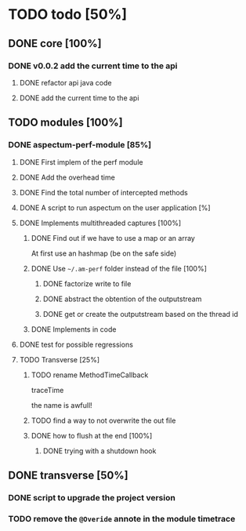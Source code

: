 
* TODO todo [50%]

** DONE core [100%]
CLOSED: [2012-10-04 Thu 08:20]

*** DONE v0.0.2 add the current time to the api
CLOSED: [2012-10-04 Thu 08:20]

**** DONE refactor api java code
CLOSED: [2012-10-03 Wed 08:06]

**** DONE add the current time to the api
CLOSED: [2012-10-04 Thu 08:19]

** TODO modules [100%]

*** DONE aspectum-perf-module [85%]
CLOSED: [2012-10-30 Tue 10:03]

**** DONE First implem of the perf module
CLOSED: [2012-10-04 Thu 10:27]


**** DONE Add the overhead time
CLOSED: [2012-10-05 Fri 17:38]

**** DONE Find the total number of intercepted methods
CLOSED: [2012-10-05 Fri 17:56]

**** DONE A script to run aspectum on the user application [%]
CLOSED: [2012-10-29 Mon 18:21]


**** DONE Implements multithreaded captures [100%]
CLOSED: [2012-10-30 Tue 09:42]

***** DONE Find out if we have to use a map or an array
CLOSED: [2012-10-29 Mon 18:27]

At first use an hashmap (be on the safe side)

***** DONE Use =~/.am-perf= folder instead of the file [100%]
CLOSED: [2012-10-30 Tue 09:42]

****** DONE factorize write to file
CLOSED: [2012-10-29 Mon 18:35]


****** DONE abstract the obtention of the outputstream
CLOSED: [2012-10-29 Mon 19:08]

****** DONE get or create the outputstream based on the thread id
CLOSED: [2012-10-30 Tue 09:42]

***** DONE Implements in code
CLOSED: [2012-10-30 Tue 09:42]


**** DONE test for possible regressions
CLOSED: [2012-10-30 Tue 10:02]
**** TODO Transverse [25%]

***** TODO rename MethodTimeCallback

traceTime

the name is awfull!

***** TODO find a way to not overwrite the out file

***** DONE how to flush at the end [100%]
CLOSED: [2012-10-05 Fri 08:09]

****** DONE trying with a shutdown hook
CLOSED: [2012-10-04 Thu 14:39]



** DONE transverse [50%]
CLOSED: [2012-10-03 Wed 09:26]

*** DONE script to upgrade the project version
CLOSED: [2012-10-03 Wed 09:26]


*** TODO remove the =@Overide= annote in the module timetrace
